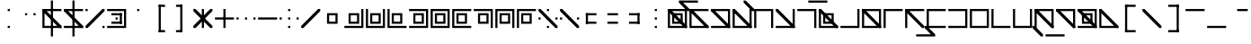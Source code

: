 SplineFontDB: 3.2
FontName: Lekuta
FullName: Lekuta
FamilyName: Lekuta
Weight: Regular
Copyright: Copyright (c) 2025, W.F.Turnip
UComments: "2025-3-31: Created with FontForge (http://fontforge.org)"
Version: 001.000
ItalicAngle: 0
UnderlinePosition: -85
UnderlineWidth: 42
Ascent: 625
Descent: 225
InvalidEm: 0
LayerCount: 2
Layer: 0 1 "+gMyXYgAA" 1
Layer: 1 1 "+Uk2XYgAA" 0
XUID: [1021 352 -730677569 13396578]
StyleMap: 0x0000
FSType: 0
OS2Version: 0
OS2_WeightWidthSlopeOnly: 0
OS2_UseTypoMetrics: 1
CreationTime: 1743419430
ModificationTime: 1761104187
OS2TypoAscent: 0
OS2TypoAOffset: 1
OS2TypoDescent: 0
OS2TypoDOffset: 1
OS2TypoLinegap: 76
OS2WinAscent: 0
OS2WinAOffset: 1
OS2WinDescent: 0
OS2WinDOffset: 1
HheadAscent: 0
HheadAOffset: 1
HheadDescent: 0
HheadDOffset: 1
OS2Vendor: 'PfEd'
MarkAttachClasses: 1
DEI: 91125
Encoding: UnicodeBmp
UnicodeInterp: none
NameList: AGL For New Fonts
DisplaySize: -48
AntiAlias: 0
FitToEm: 0
WinInfo: 14 14 10
BeginPrivate: 0
EndPrivate
BeginChars: 65536 95

StartChar: space
Encoding: 32 32 0
Width: 500
Flags: W
LayerCount: 2
EndChar

StartChar: exclam
Encoding: 33 33 1
Width: 500
Flags: W
LayerCount: 2
Fore
SplineSet
225 375 m 1,0,-1
 225 425 l 1,1,-1
 275 425 l 1,2,-1
 275 375 l 1,3,-1
 225 375 l 1,0,-1
225 -25 m 1,4,-1
 225 25 l 1,5,-1
 275 25 l 1,6,-1
 275 -25 l 1,7,-1
 225 -25 l 1,4,-1
EndSplineSet
EndChar

StartChar: quotedbl
Encoding: 34 34 2
Width: 500
Flags: W
LayerCount: 2
Fore
SplineSet
125 275 m 1,0,-1
 125 325 l 1,1,-1
 175 325 l 1,2,-1
 175 275 l 1,3,-1
 125 275 l 1,0,-1
325 275 m 1,4,-1
 325 325 l 1,5,-1
 375 325 l 1,6,-1
 375 275 l 1,7,-1
 325 275 l 1,4,-1
EndSplineSet
EndChar

StartChar: numbersign
Encoding: 35 35 3
Width: 500
Flags: W
LayerCount: 2
Fore
SplineSet
225 625 m 1,0,-1
 275 625 l 1,1,-1
 275 -225 l 1,2,-1
 225 -225 l 1,3,-1
 225 625 l 1,0,-1
25 425 m 1,4,-1
 75 425 l 1,5,-1
 475 425 l 1,6,-1
 475 375 l 1,7,-1
 75 375 l 1,8,-1
 75 25 l 1,9,-1
 475 25 l 1,10,-1
 475 -25 l 1,11,-1
 75 -25 l 1,12,-1
 25 -25 l 1,13,-1
 25 25 l 1,14,-1
 25 375 l 1,15,-1
 25 425 l 1,4,-1
25 425 m 1,16,-1
 75 425 l 1,17,-1
 475 25 l 1,18,-1
 475 -25 l 1,19,-1
 425 -25 l 1,20,-1
 25 375 l 1,21,-1
 25 425 l 1,16,-1
EndSplineSet
EndChar

StartChar: dollar
Encoding: 36 36 4
Width: 500
Flags: W
LayerCount: 2
Fore
SplineSet
225 625 m 1,0,-1
 275 625 l 1,1,-1
 275 -225 l 1,2,-1
 225 -225 l 1,3,-1
 225 625 l 1,0,-1
25 425 m 1,4,-1
 75 425 l 1,5,-1
 475 25 l 1,6,-1
 475 -25 l 1,7,-1
 425 -25 l 1,8,-1
 25 375 l 1,9,-1
 25 425 l 1,4,-1
25 425 m 1,10,-1
 75 425 l 1,11,-1
 425 425 l 1,12,-1
 475 425 l 1,13,-1
 475 375 l 1,14,-1
 425 375 l 1,15,-1
 75 375 l 1,16,-1
 25 375 l 1,17,-1
 25 425 l 1,10,-1
25 25 m 1,18,-1
 75 25 l 1,19,-1
 425 25 l 1,20,-1
 475 25 l 1,21,-1
 475 -25 l 1,22,-1
 425 -25 l 1,23,-1
 75 -25 l 1,24,-1
 25 -25 l 1,25,-1
 25 25 l 1,18,-1
EndSplineSet
EndChar

StartChar: percent
Encoding: 37 37 5
Width: 500
Flags: W
LayerCount: 2
Fore
SplineSet
25 375 m 1,0,-1
 25 425 l 1,1,-1
 75 425 l 1,2,-1
 75 375 l 1,3,-1
 25 375 l 1,0,-1
425 -25 m 1,4,-1
 425 25 l 1,5,-1
 475 25 l 1,6,-1
 475 -25 l 1,7,-1
 425 -25 l 1,4,-1
425 425 m 1,8,-1
 475 425 l 1,9,-1
 475 375 l 1,10,-1
 75 -25 l 1,11,-1
 25 -25 l 1,12,-1
 25 25 l 1,13,-1
 425 425 l 1,8,-1
EndSplineSet
EndChar

StartChar: ampersand
Encoding: 38 38 6
Width: 500
Flags: W
LayerCount: 2
Fore
SplineSet
25 425 m 1,0,-1
 425 425 l 1,1,-1
 475 425 l 1,2,-1
 475 375 l 1,3,-1
 475 25 l 1,4,-1
 475 -25 l 1,5,-1
 425 -25 l 1,6,-1
 25 -25 l 1,7,-1
 25 25 l 1,8,-1
 425 25 l 1,9,-1
 425 375 l 1,10,-1
 25 375 l 1,11,-1
 25 425 l 1,0,-1
125 275 m 1,12,-1
 125 325 l 1,13,-1
 375 325 l 1,14,-1
 375 275 l 1,15,-1
 125 275 l 1,12,-1
125 75 m 1,16,-1
 125 125 l 1,17,-1
 375 125 l 1,18,-1
 375 75 l 1,19,-1
 125 75 l 1,16,-1
325 75 m 1,20,-1
 325 325 l 1,21,-1
 375 325 l 1,22,-1
 375 75 l 1,23,-1
 325 75 l 1,20,-1
225 175 m 1,24,-1
 225 225 l 1,25,-1
 275 225 l 1,26,-1
 275 175 l 1,27,-1
 225 175 l 1,24,-1
EndSplineSet
EndChar

StartChar: quotesingle
Encoding: 39 39 7
Width: 500
Flags: W
LayerCount: 2
Fore
SplineSet
225 375 m 1,0,-1
 225 425 l 1,1,-1
 275 425 l 1,2,-1
 275 375 l 1,3,-1
 225 375 l 1,0,-1
EndSplineSet
EndChar

StartChar: parenleft
Encoding: 40 40 8
Width: 500
Flags: W
LayerCount: 2
Fore
SplineSet
225 525 m 1,0,-1
 275 525 l 1,1,-1
 275 -125 l 1,2,-1
 225 -125 l 1,3,-1
 225 525 l 1,0,-1
225 525 m 1,4,-1
 375 525 l 1,5,-1
 375 475 l 1,6,-1
 225 475 l 1,7,-1
 225 525 l 1,4,-1
225 -75 m 1,8,-1
 375 -75 l 1,9,-1
 375 -125 l 1,10,-1
 225 -125 l 1,11,-1
 225 -75 l 1,8,-1
EndSplineSet
EndChar

StartChar: parenright
Encoding: 41 41 9
Width: 500
Flags: W
LayerCount: 2
Fore
SplineSet
225 525 m 1,0,-1
 275 525 l 1,1,-1
 275 -125 l 1,2,-1
 225 -125 l 1,3,-1
 225 525 l 1,0,-1
125 525 m 1,4,-1
 275 525 l 1,5,-1
 275 475 l 1,6,-1
 125 475 l 1,7,-1
 125 525 l 1,4,-1
125 -75 m 1,8,-1
 275 -75 l 1,9,-1
 275 -125 l 1,10,-1
 125 -125 l 1,11,-1
 125 -75 l 1,8,-1
EndSplineSet
EndChar

StartChar: asterisk
Encoding: 42 42 10
Width: 500
Flags: W
LayerCount: 2
Fore
SplineSet
225 -25 m 1,0,-1
 225 425 l 1,1,-1
 275 425 l 1,2,-1
 275 -25 l 1,3,-1
 225 -25 l 1,0,-1
425 425 m 1,4,-1
 475 425 l 1,5,-1
 475 375 l 1,6,-1
 75 -25 l 1,7,-1
 25 -25 l 1,8,-1
 25 25 l 1,9,-1
 425 425 l 1,4,-1
25 425 m 1,10,-1
 75 425 l 1,11,-1
 475 25 l 1,12,-1
 475 -25 l 1,13,-1
 425 -25 l 1,14,-1
 25 375 l 1,15,-1
 25 425 l 1,10,-1
EndSplineSet
EndChar

StartChar: plus
Encoding: 43 43 11
Width: 500
Flags: W
LayerCount: 2
Fore
SplineSet
25 175 m 1,0,-1
 25 225 l 1,1,-1
 475 225 l 1,2,-1
 475 175 l 1,3,-1
 25 175 l 1,0,-1
225 -25 m 1,4,-1
 225 425 l 1,5,-1
 275 425 l 1,6,-1
 275 -25 l 1,7,-1
 225 -25 l 1,4,-1
EndSplineSet
EndChar

StartChar: comma
Encoding: 44 44 12
Width: 500
Flags: W
LayerCount: 2
Fore
SplineSet
425 175 m 1,0,-1
 425 225 l 1,1,-1
 475 225 l 1,2,-1
 475 175 l 1,3,-1
 425 175 l 1,0,-1
25 175 m 1,4,-1
 25 225 l 1,5,-1
 75 225 l 1,6,-1
 75 175 l 1,7,-1
 25 175 l 1,4,-1
225 175 m 1,8,-1
 225 225 l 1,9,-1
 275 225 l 1,10,-1
 275 175 l 1,11,-1
 225 175 l 1,8,-1
EndSplineSet
EndChar

StartChar: hyphen
Encoding: 45 45 13
Width: 500
Flags: W
LayerCount: 2
Fore
SplineSet
25 175 m 1,0,-1
 25 225 l 1,1,-1
 475 225 l 1,2,-1
 475 175 l 1,3,-1
 25 175 l 1,0,-1
EndSplineSet
EndChar

StartChar: period
Encoding: 46 46 14
Width: 500
Flags: W
LayerCount: 2
Fore
SplineSet
225 375 m 1,0,-1
 225 425 l 1,1,-1
 275 425 l 1,2,-1
 275 375 l 1,3,-1
 225 375 l 1,0,-1
225 -25 m 1,4,-1
 225 25 l 1,5,-1
 275 25 l 1,6,-1
 275 -25 l 1,7,-1
 225 -25 l 1,4,-1
425 175 m 1,8,-1
 425 225 l 1,9,-1
 475 225 l 1,10,-1
 475 175 l 1,11,-1
 425 175 l 1,8,-1
25 175 m 1,12,-1
 25 225 l 1,13,-1
 75 225 l 1,14,-1
 75 175 l 1,15,-1
 25 175 l 1,12,-1
225 175 m 1,16,-1
 225 225 l 1,17,-1
 275 225 l 1,18,-1
 275 175 l 1,19,-1
 225 175 l 1,16,-1
EndSplineSet
EndChar

StartChar: slash
Encoding: 47 47 15
Width: 500
Flags: W
LayerCount: 2
Fore
SplineSet
425 425 m 1,0,-1
 475 425 l 1,1,-1
 475 375 l 1,2,-1
 75 -25 l 1,3,-1
 25 -25 l 1,4,-1
 25 25 l 1,5,-1
 425 425 l 1,0,-1
EndSplineSet
EndChar

StartChar: zero
Encoding: 48 48 16
Width: 500
Flags: W
LayerCount: 2
Fore
SplineSet
125 325 m 1,0,-1
 175 325 l 1,1,-1
 325 325 l 1,2,-1
 375 325 l 1,3,-1
 375 275 l 1,4,-1
 375 125 l 1,5,-1
 375 75 l 1,6,-1
 175 75 l 1,7,-1
 125 75 l 1,8,-1
 125 275 l 1,9,-1
 125 325 l 1,0,-1
175 275 m 1,10,-1
 175 125 l 1,11,-1
 325 125 l 1,12,-1
 325 275 l 1,13,-1
 175 275 l 1,10,-1
EndSplineSet
EndChar

StartChar: one
Encoding: 49 49 17
Width: 500
Flags: W
LayerCount: 2
Fore
SplineSet
425 425 m 1,0,-1
 475 425 l 1,1,-1
 475 25 l 1,2,-1
 475 -25 l 1,3,-1
 425 -25 l 1,4,-1
 25 -25 l 1,5,-1
 25 25 l 1,6,-1
 425 25 l 1,7,-1
 425 425 l 1,0,-1
125 325 m 1,8,-1
 175 325 l 1,9,-1
 325 325 l 1,10,-1
 375 325 l 1,11,-1
 375 275 l 1,12,-1
 375 125 l 1,13,-1
 375 75 l 1,14,-1
 175 75 l 1,15,-1
 125 75 l 1,16,-1
 125 275 l 1,17,-1
 125 325 l 1,8,-1
175 275 m 1,18,-1
 175 125 l 1,19,-1
 325 125 l 1,20,-1
 325 275 l 1,21,-1
 175 275 l 1,18,-1
EndSplineSet
EndChar

StartChar: two
Encoding: 50 50 18
Width: 500
Flags: W
LayerCount: 2
Fore
SplineSet
25 425 m 1,0,-1
 75 425 l 1,1,-1
 75 25 l 1,2,-1
 425 25 l 1,3,-1
 425 425 l 1,4,-1
 475 425 l 1,5,-1
 475 25 l 1,6,-1
 475 -25 l 1,7,-1
 425 -25 l 1,8,-1
 25 -25 l 1,9,-1
 25 25 l 1,10,-1
 25 425 l 1,0,-1
125 325 m 1,11,-1
 175 325 l 1,12,-1
 325 325 l 1,13,-1
 375 325 l 1,14,-1
 375 275 l 1,15,-1
 375 125 l 1,16,-1
 375 75 l 1,17,-1
 175 75 l 1,18,-1
 125 75 l 1,19,-1
 125 275 l 1,20,-1
 125 325 l 1,11,-1
175 275 m 1,21,-1
 175 125 l 1,22,-1
 325 125 l 1,23,-1
 325 275 l 1,24,-1
 175 275 l 1,21,-1
EndSplineSet
EndChar

StartChar: three
Encoding: 51 51 19
Width: 500
Flags: W
LayerCount: 2
Fore
SplineSet
25 425 m 1,0,-1
 75 425 l 1,1,-1
 75 25 l 1,2,-1
 475 25 l 1,3,-1
 475 -25 l 1,4,-1
 75 -25 l 1,5,-1
 25 -25 l 1,6,-1
 25 25 l 1,7,-1
 25 425 l 1,0,-1
125 325 m 1,8,-1
 175 325 l 1,9,-1
 325 325 l 1,10,-1
 375 325 l 1,11,-1
 375 275 l 1,12,-1
 375 125 l 1,13,-1
 375 75 l 1,14,-1
 175 75 l 1,15,-1
 125 75 l 1,16,-1
 125 275 l 1,17,-1
 125 325 l 1,8,-1
175 275 m 1,18,-1
 175 125 l 1,19,-1
 325 125 l 1,20,-1
 325 275 l 1,21,-1
 175 275 l 1,18,-1
EndSplineSet
EndChar

StartChar: four
Encoding: 52 52 20
Width: 500
Flags: W
LayerCount: 2
Fore
SplineSet
25 425 m 1,0,-1
 425 425 l 1,1,-1
 475 425 l 1,2,-1
 475 375 l 1,3,-1
 475 25 l 1,4,-1
 475 -25 l 1,5,-1
 425 -25 l 1,6,-1
 25 -25 l 1,7,-1
 25 25 l 1,8,-1
 425 25 l 1,9,-1
 425 375 l 1,10,-1
 25 375 l 1,11,-1
 25 425 l 1,0,-1
125 325 m 1,12,-1
 175 325 l 1,13,-1
 325 325 l 1,14,-1
 375 325 l 1,15,-1
 375 275 l 1,16,-1
 375 125 l 1,17,-1
 375 75 l 1,18,-1
 175 75 l 1,19,-1
 125 75 l 1,20,-1
 125 275 l 1,21,-1
 125 325 l 1,12,-1
175 275 m 1,22,-1
 175 125 l 1,23,-1
 325 125 l 1,24,-1
 325 275 l 1,25,-1
 175 275 l 1,22,-1
EndSplineSet
EndChar

StartChar: five
Encoding: 53 53 21
Width: 500
Flags: W
LayerCount: 2
Fore
SplineSet
25 425 m 1,0,-1
 425 425 l 1,1,-1
 475 425 l 1,2,-1
 475 375 l 1,3,-1
 475 25 l 1,4,-1
 475 -25 l 1,5,-1
 425 -25 l 1,6,-1
 25 -25 l 1,7,-1
 25 25 l 1,8,-1
 25 375 l 1,9,-1
 25 425 l 1,0,-1
75 375 m 1,10,-1
 75 25 l 1,11,-1
 425 25 l 1,12,-1
 425 375 l 1,13,-1
 75 375 l 1,10,-1
125 325 m 1,14,-1
 175 325 l 1,15,-1
 325 325 l 1,16,-1
 375 325 l 1,17,-1
 375 275 l 1,18,-1
 375 125 l 1,19,-1
 375 75 l 1,20,-1
 175 75 l 1,21,-1
 125 75 l 1,22,-1
 125 275 l 1,23,-1
 125 325 l 1,14,-1
175 275 m 1,24,-1
 175 125 l 1,25,-1
 325 125 l 1,26,-1
 325 275 l 1,27,-1
 175 275 l 1,24,-1
EndSplineSet
EndChar

StartChar: six
Encoding: 54 54 22
Width: 500
Flags: W
LayerCount: 2
Fore
SplineSet
25 425 m 1,0,-1
 75 425 l 1,1,-1
 475 425 l 1,2,-1
 475 375 l 1,3,-1
 75 375 l 1,4,-1
 75 25 l 1,5,-1
 475 25 l 1,6,-1
 475 -25 l 1,7,-1
 75 -25 l 1,8,-1
 25 -25 l 1,9,-1
 25 25 l 1,10,-1
 25 375 l 1,11,-1
 25 425 l 1,0,-1
125 325 m 1,12,-1
 175 325 l 1,13,-1
 325 325 l 1,14,-1
 375 325 l 1,15,-1
 375 275 l 1,16,-1
 375 125 l 1,17,-1
 375 75 l 1,18,-1
 175 75 l 1,19,-1
 125 75 l 1,20,-1
 125 275 l 1,21,-1
 125 325 l 1,12,-1
175 275 m 1,22,-1
 175 125 l 1,23,-1
 325 125 l 1,24,-1
 325 275 l 1,25,-1
 175 275 l 1,22,-1
EndSplineSet
EndChar

StartChar: seven
Encoding: 55 55 23
Width: 500
Flags: W
LayerCount: 2
Fore
SplineSet
25 425 m 1,0,-1
 425 425 l 1,1,-1
 475 425 l 1,2,-1
 475 375 l 1,3,-1
 475 -25 l 1,4,-1
 425 -25 l 1,5,-1
 425 375 l 1,6,-1
 25 375 l 1,7,-1
 25 425 l 1,0,-1
125 325 m 1,8,-1
 175 325 l 1,9,-1
 325 325 l 1,10,-1
 375 325 l 1,11,-1
 375 275 l 1,12,-1
 375 125 l 1,13,-1
 375 75 l 1,14,-1
 175 75 l 1,15,-1
 125 75 l 1,16,-1
 125 275 l 1,17,-1
 125 325 l 1,8,-1
175 275 m 1,18,-1
 175 125 l 1,19,-1
 325 125 l 1,20,-1
 325 275 l 1,21,-1
 175 275 l 1,18,-1
EndSplineSet
EndChar

StartChar: eight
Encoding: 56 56 24
Width: 500
Flags: W
LayerCount: 2
Fore
SplineSet
25 425 m 1,0,-1
 425 425 l 1,1,-1
 475 425 l 1,2,-1
 475 375 l 1,3,-1
 475 -25 l 1,4,-1
 425 -25 l 1,5,-1
 425 375 l 1,6,-1
 75 375 l 1,7,-1
 75 -25 l 1,8,-1
 25 -25 l 1,9,-1
 25 375 l 1,10,-1
 25 425 l 1,0,-1
125 325 m 1,11,-1
 175 325 l 1,12,-1
 325 325 l 1,13,-1
 375 325 l 1,14,-1
 375 275 l 1,15,-1
 375 125 l 1,16,-1
 375 75 l 1,17,-1
 175 75 l 1,18,-1
 125 75 l 1,19,-1
 125 275 l 1,20,-1
 125 325 l 1,11,-1
175 275 m 1,21,-1
 175 125 l 1,22,-1
 325 125 l 1,23,-1
 325 275 l 1,24,-1
 175 275 l 1,21,-1
EndSplineSet
EndChar

StartChar: nine
Encoding: 57 57 25
Width: 500
Flags: W
LayerCount: 2
Fore
SplineSet
25 425 m 1,0,-1
 75 425 l 1,1,-1
 475 425 l 1,2,-1
 475 375 l 1,3,-1
 75 375 l 1,4,-1
 75 -25 l 1,5,-1
 25 -25 l 1,6,-1
 25 375 l 1,7,-1
 25 425 l 1,0,-1
125 325 m 1,8,-1
 175 325 l 1,9,-1
 325 325 l 1,10,-1
 375 325 l 1,11,-1
 375 275 l 1,12,-1
 375 125 l 1,13,-1
 375 75 l 1,14,-1
 175 75 l 1,15,-1
 125 75 l 1,16,-1
 125 275 l 1,17,-1
 125 325 l 1,8,-1
175 275 m 1,18,-1
 175 125 l 1,19,-1
 325 125 l 1,20,-1
 325 275 l 1,21,-1
 175 275 l 1,18,-1
EndSplineSet
EndChar

StartChar: colon
Encoding: 58 58 26
Width: 500
Flags: W
LayerCount: 2
Fore
SplineSet
25 425 m 1,0,-1
 75 425 l 1,1,-1
 475 25 l 1,2,-1
 475 -25 l 1,3,-1
 425 -25 l 1,4,-1
 25 375 l 1,5,-1
 25 425 l 1,0,-1
225 375 m 1,6,-1
 225 425 l 1,7,-1
 275 425 l 1,8,-1
 275 375 l 1,9,-1
 225 375 l 1,6,-1
225 -25 m 1,10,-1
 225 25 l 1,11,-1
 275 25 l 1,12,-1
 275 -25 l 1,13,-1
 225 -25 l 1,10,-1
425 175 m 1,14,-1
 425 225 l 1,15,-1
 475 225 l 1,16,-1
 475 175 l 1,17,-1
 425 175 l 1,14,-1
25 175 m 1,18,-1
 25 225 l 1,19,-1
 75 225 l 1,20,-1
 75 175 l 1,21,-1
 25 175 l 1,18,-1
225 175 m 1,22,-1
 225 225 l 1,23,-1
 275 225 l 1,24,-1
 275 175 l 1,25,-1
 225 175 l 1,22,-1
EndSplineSet
EndChar

StartChar: semicolon
Encoding: 59 59 27
Width: 500
Flags: W
LayerCount: 2
Fore
SplineSet
25 425 m 1,0,-1
 75 425 l 1,1,-1
 475 25 l 1,2,-1
 475 -25 l 1,3,-1
 425 -25 l 1,4,-1
 25 375 l 1,5,-1
 25 425 l 1,0,-1
425 175 m 1,6,-1
 425 225 l 1,7,-1
 475 225 l 1,8,-1
 475 175 l 1,9,-1
 425 175 l 1,6,-1
25 175 m 1,10,-1
 25 225 l 1,11,-1
 75 225 l 1,12,-1
 75 175 l 1,13,-1
 25 175 l 1,10,-1
225 175 m 1,14,-1
 225 225 l 1,15,-1
 275 225 l 1,16,-1
 275 175 l 1,17,-1
 225 175 l 1,14,-1
EndSplineSet
EndChar

StartChar: less
Encoding: 60 60 28
Width: 500
Flags: W
LayerCount: 2
Fore
SplineSet
125 275 m 1,0,-1
 125 325 l 1,1,-1
 375 325 l 1,2,-1
 375 275 l 1,3,-1
 125 275 l 1,0,-1
125 75 m 1,4,-1
 125 125 l 1,5,-1
 375 125 l 1,6,-1
 375 75 l 1,7,-1
 125 75 l 1,4,-1
125 75 m 1,8,-1
 125 325 l 1,9,-1
 175 325 l 1,10,-1
 175 75 l 1,11,-1
 125 75 l 1,8,-1
EndSplineSet
EndChar

StartChar: equal
Encoding: 61 61 29
Width: 500
Flags: W
LayerCount: 2
Fore
SplineSet
125 275 m 1,0,-1
 125 325 l 1,1,-1
 375 325 l 1,2,-1
 375 275 l 1,3,-1
 125 275 l 1,0,-1
125 75 m 1,4,-1
 125 125 l 1,5,-1
 375 125 l 1,6,-1
 375 75 l 1,7,-1
 125 75 l 1,4,-1
EndSplineSet
EndChar

StartChar: greater
Encoding: 62 62 30
Width: 500
Flags: W
LayerCount: 2
Fore
SplineSet
125 275 m 1,0,-1
 125 325 l 1,1,-1
 375 325 l 1,2,-1
 375 275 l 1,3,-1
 125 275 l 1,0,-1
125 75 m 1,4,-1
 125 125 l 1,5,-1
 375 125 l 1,6,-1
 375 75 l 1,7,-1
 125 75 l 1,4,-1
325 75 m 1,8,-1
 325 325 l 1,9,-1
 375 325 l 1,10,-1
 375 75 l 1,11,-1
 325 75 l 1,8,-1
EndSplineSet
EndChar

StartChar: question
Encoding: 63 63 31
Width: 500
Flags: W
LayerCount: 2
Fore
SplineSet
225 375 m 1,0,-1
 225 425 l 1,1,-1
 275 425 l 1,2,-1
 275 375 l 1,3,-1
 225 375 l 1,0,-1
225 -25 m 1,4,-1
 225 25 l 1,5,-1
 275 25 l 1,6,-1
 275 -25 l 1,7,-1
 225 -25 l 1,4,-1
225 175 m 1,8,-1
 225 225 l 1,9,-1
 275 225 l 1,10,-1
 275 175 l 1,11,-1
 225 175 l 1,8,-1
EndSplineSet
EndChar

StartChar: at
Encoding: 64 64 32
Width: 500
Flags: W
LayerCount: 2
Fore
SplineSet
25 425 m 1,0,-1
 425 425 l 1,1,-1
 475 425 l 1,2,-1
 475 375 l 1,3,-1
 475 25 l 1,4,-1
 475 -25 l 1,5,-1
 425 -25 l 1,6,-1
 25 -25 l 1,7,-1
 25 25 l 1,8,-1
 25 375 l 1,9,-1
 25 425 l 1,0,-1
75 375 m 1,10,-1
 75 25 l 1,11,-1
 425 25 l 1,12,-1
 425 375 l 1,13,-1
 75 375 l 1,10,-1
125 325 m 1,14,-1
 175 325 l 1,15,-1
 325 325 l 1,16,-1
 375 325 l 1,17,-1
 375 275 l 1,18,-1
 375 125 l 1,19,-1
 375 75 l 1,20,-1
 175 75 l 1,21,-1
 125 75 l 1,22,-1
 125 275 l 1,23,-1
 125 325 l 1,14,-1
175 275 m 1,24,-1
 175 125 l 1,25,-1
 325 125 l 1,26,-1
 325 275 l 1,27,-1
 175 275 l 1,24,-1
25 425 m 1,28,-1
 75 425 l 1,29,-1
 475 25 l 1,30,-1
 475 -25 l 1,31,-1
 425 -25 l 1,32,-1
 25 375 l 1,33,-1
 25 425 l 1,28,-1
EndSplineSet
EndChar

StartChar: A
Encoding: 65 65 33
Width: 0
GlyphClass: 4
Flags: W
LayerCount: 2
Fore
SplineSet
-225 625 m 1,0,-1
 -175 625 l 1,1,-1
 225 625 l 1,2,-1
 225 575 l 1,3,-1
 -125 575 l 1,4,-1
 25 425 l 1,5,-1
 25 375 l 1,6,-1
 -25 375 l 1,7,-1
 -225 575 l 1,8,-1
 -225 625 l 1,0,-1
EndSplineSet
EndChar

StartChar: B
Encoding: 66 66 34
Width: 500
Flags: W
LayerCount: 2
Fore
SplineSet
25 425 m 1,0,-1
 75 425 l 1,1,-1
 475 425 l 1,2,-1
 475 375 l 1,3,-1
 75 375 l 1,4,-1
 75 25 l 1,5,-1
 475 25 l 1,6,-1
 475 -25 l 1,7,-1
 75 -25 l 1,8,-1
 25 -25 l 1,9,-1
 25 25 l 1,10,-1
 25 375 l 1,11,-1
 25 425 l 1,0,-1
25 425 m 1,12,-1
 75 425 l 1,13,-1
 475 25 l 1,14,-1
 475 -25 l 1,15,-1
 425 -25 l 1,16,-1
 25 375 l 1,17,-1
 25 425 l 1,12,-1
EndSplineSet
EndChar

StartChar: C
Encoding: 67 67 35
Width: 500
Flags: W
LayerCount: 2
Fore
SplineSet
25 425 m 1,0,-1
 425 425 l 1,1,-1
 475 425 l 1,2,-1
 475 375 l 1,3,-1
 475 25 l 1,4,-1
 475 -25 l 1,5,-1
 425 -25 l 1,6,-1
 25 -25 l 1,7,-1
 25 25 l 1,8,-1
 425 25 l 1,9,-1
 425 375 l 1,10,-1
 25 375 l 1,11,-1
 25 425 l 1,0,-1
25 425 m 1,12,-1
 75 425 l 1,13,-1
 475 25 l 1,14,-1
 475 -25 l 1,15,-1
 425 -25 l 1,16,-1
 25 375 l 1,17,-1
 25 425 l 1,12,-1
EndSplineSet
EndChar

StartChar: D
Encoding: 68 68 36
Width: 500
Flags: W
LayerCount: 2
Fore
SplineSet
25 425 m 1,0,-1
 75 425 l 1,1,-1
 75 25 l 1,2,-1
 425 25 l 1,3,-1
 425 425 l 1,4,-1
 475 425 l 1,5,-1
 475 25 l 1,6,-1
 475 -25 l 1,7,-1
 425 -25 l 1,8,-1
 25 -25 l 1,9,-1
 25 25 l 1,10,-1
 25 425 l 1,0,-1
25 425 m 1,11,-1
 75 425 l 1,12,-1
 475 25 l 1,13,-1
 475 -25 l 1,14,-1
 425 -25 l 1,15,-1
 25 375 l 1,16,-1
 25 425 l 1,11,-1
EndSplineSet
EndChar

StartChar: E
Encoding: 69 69 37
Width: 0
GlyphClass: 4
Flags: W
LayerCount: 2
Fore
SplineSet
-225 575 m 1,0,-1
 -225 625 l 1,1,-1
 -175 625 l 1,2,-1
 25 425 l 1,3,-1
 25 375 l 1,4,-1
 -25 375 l 1,5,-1
 -225 575 l 1,0,-1
EndSplineSet
EndChar

StartChar: F
Encoding: 70 70 38
Width: 500
Flags: W
LayerCount: 2
Fore
SplineSet
25 425 m 1,0,-1
 425 425 l 1,1,-1
 475 425 l 1,2,-1
 475 375 l 1,3,-1
 475 -25 l 1,4,-1
 425 -25 l 1,5,-1
 425 375 l 1,6,-1
 75 375 l 1,7,-1
 75 -25 l 1,8,-1
 25 -25 l 1,9,-1
 25 375 l 1,10,-1
 25 425 l 1,0,-1
EndSplineSet
EndChar

StartChar: G
Encoding: 71 71 39
Width: 500
Flags: W
LayerCount: 2
Fore
SplineSet
425 425 m 1,0,-1
 475 425 l 1,1,-1
 475 25 l 1,2,-1
 475 -25 l 1,3,-1
 425 -25 l 1,4,-1
 25 -25 l 1,5,-1
 25 25 l 1,6,-1
 425 25 l 1,7,-1
 425 425 l 1,0,-1
25 425 m 1,8,-1
 75 425 l 1,9,-1
 475 25 l 1,10,-1
 475 -25 l 1,11,-1
 425 -25 l 1,12,-1
 25 375 l 1,13,-1
 25 425 l 1,8,-1
EndSplineSet
EndChar

StartChar: H
Encoding: 72 72 40
Width: 500
Flags: W
LayerCount: 2
Fore
SplineSet
25 425 m 1,0,-1
 425 425 l 1,1,-1
 475 425 l 1,2,-1
 475 375 l 1,3,-1
 475 -25 l 1,4,-1
 425 -25 l 1,5,-1
 425 375 l 1,6,-1
 25 375 l 1,7,-1
 25 425 l 1,0,-1
EndSplineSet
EndChar

StartChar: I
Encoding: 73 73 41
Width: 0
GlyphClass: 4
Flags: W
LayerCount: 2
Fore
SplineSet
-225 625 m 1,0,-1
 225 625 l 1,1,-1
 225 575 l 1,2,-1
 -225 575 l 1,3,-1
 -225 625 l 1,0,-1
EndSplineSet
EndChar

StartChar: J
Encoding: 74 74 42
Width: 500
Flags: W
LayerCount: 2
Fore
SplineSet
25 425 m 1,0,-1
 75 425 l 1,1,-1
 75 25 l 1,2,-1
 475 25 l 1,3,-1
 475 -25 l 1,4,-1
 75 -25 l 1,5,-1
 25 -25 l 1,6,-1
 25 25 l 1,7,-1
 25 425 l 1,0,-1
25 425 m 1,8,-1
 75 425 l 1,9,-1
 475 25 l 1,10,-1
 475 -25 l 1,11,-1
 425 -25 l 1,12,-1
 25 375 l 1,13,-1
 25 425 l 1,8,-1
125 325 m 1,14,-1
 175 325 l 1,15,-1
 325 325 l 1,16,-1
 375 325 l 1,17,-1
 375 275 l 1,18,-1
 375 125 l 1,19,-1
 375 75 l 1,20,-1
 175 75 l 1,21,-1
 125 75 l 1,22,-1
 125 275 l 1,23,-1
 125 325 l 1,14,-1
175 275 m 1,24,-1
 175 125 l 1,25,-1
 325 125 l 1,26,-1
 325 275 l 1,27,-1
 175 275 l 1,24,-1
EndSplineSet
EndChar

StartChar: K
Encoding: 75 75 43
Width: 500
Flags: W
LayerCount: 2
Fore
SplineSet
425 425 m 1,0,-1
 475 425 l 1,1,-1
 475 25 l 1,2,-1
 475 -25 l 1,3,-1
 425 -25 l 1,4,-1
 25 -25 l 1,5,-1
 25 25 l 1,6,-1
 425 25 l 1,7,-1
 425 425 l 1,0,-1
EndSplineSet
EndChar

StartChar: L
Encoding: 76 76 44
Width: 500
Flags: W
LayerCount: 2
Fore
SplineSet
25 425 m 1,0,-1
 425 425 l 1,1,-1
 475 425 l 1,2,-1
 475 375 l 1,3,-1
 475 25 l 1,4,-1
 475 -25 l 1,5,-1
 425 -25 l 1,6,-1
 25 -25 l 1,7,-1
 25 25 l 1,8,-1
 25 375 l 1,9,-1
 25 425 l 1,0,-1
75 375 m 1,10,-1
 75 25 l 1,11,-1
 425 25 l 1,12,-1
 425 375 l 1,13,-1
 75 375 l 1,10,-1
25 425 m 1,14,-1
 75 425 l 1,15,-1
 475 25 l 1,16,-1
 475 -25 l 1,17,-1
 425 -25 l 1,18,-1
 25 375 l 1,19,-1
 25 425 l 1,14,-1
EndSplineSet
EndChar

StartChar: M
Encoding: 77 77 45
Width: 500
Flags: W
LayerCount: 2
Fore
SplineSet
25 425 m 1,0,-1
 75 425 l 1,1,-1
 475 425 l 1,2,-1
 475 375 l 1,3,-1
 75 375 l 1,4,-1
 75 -25 l 1,5,-1
 25 -25 l 1,6,-1
 25 375 l 1,7,-1
 25 425 l 1,0,-1
EndSplineSet
EndChar

StartChar: N
Encoding: 78 78 46
Width: 500
Flags: W
LayerCount: 2
Fore
SplineSet
25 425 m 1,0,-1
 75 425 l 1,1,-1
 475 425 l 1,2,-1
 475 375 l 1,3,-1
 75 375 l 1,4,-1
 75 -25 l 1,5,-1
 25 -25 l 1,6,-1
 25 375 l 1,7,-1
 25 425 l 1,0,-1
25 425 m 1,8,-1
 75 425 l 1,9,-1
 475 25 l 1,10,-1
 475 -25 l 1,11,-1
 425 -25 l 1,12,-1
 25 375 l 1,13,-1
 25 425 l 1,8,-1
EndSplineSet
EndChar

StartChar: O
Encoding: 79 79 47
Width: 0
GlyphClass: 4
Flags: W
LayerCount: 2
Fore
SplineSet
-25 25 m 1,0,-1
 25 25 l 1,1,-1
 225 -175 l 1,2,-1
 225 -225 l 1,3,-1
 175 -225 l 1,4,-1
 -225 -225 l 1,5,-1
 -225 -175 l 1,6,-1
 125 -175 l 1,7,-1
 -25 -25 l 1,8,-1
 -25 25 l 1,0,-1
EndSplineSet
EndChar

StartChar: P
Encoding: 80 80 48
Width: 500
Flags: W
LayerCount: 2
Fore
SplineSet
25 425 m 1,0,-1
 75 425 l 1,1,-1
 475 425 l 1,2,-1
 475 375 l 1,3,-1
 75 375 l 1,4,-1
 75 25 l 1,5,-1
 475 25 l 1,6,-1
 475 -25 l 1,7,-1
 75 -25 l 1,8,-1
 25 -25 l 1,9,-1
 25 25 l 1,10,-1
 25 375 l 1,11,-1
 25 425 l 1,0,-1
EndSplineSet
EndChar

StartChar: Q
Encoding: 81 81 49
Width: 500
Flags: W
LayerCount: 2
Fore
SplineSet
25 425 m 1,0,-1
 425 425 l 1,1,-1
 475 425 l 1,2,-1
 475 375 l 1,3,-1
 475 25 l 1,4,-1
 475 -25 l 1,5,-1
 425 -25 l 1,6,-1
 25 -25 l 1,7,-1
 25 25 l 1,8,-1
 425 25 l 1,9,-1
 425 375 l 1,10,-1
 25 375 l 1,11,-1
 25 425 l 1,0,-1
EndSplineSet
EndChar

StartChar: R
Encoding: 82 82 50
Width: 500
Flags: W
LayerCount: 2
Fore
SplineSet
25 425 m 1,0,-1
 425 425 l 1,1,-1
 475 425 l 1,2,-1
 475 375 l 1,3,-1
 475 25 l 1,4,-1
 475 -25 l 1,5,-1
 425 -25 l 1,6,-1
 25 -25 l 1,7,-1
 25 25 l 1,8,-1
 25 375 l 1,9,-1
 25 425 l 1,0,-1
75 375 m 1,10,-1
 75 25 l 1,11,-1
 425 25 l 1,12,-1
 425 375 l 1,13,-1
 75 375 l 1,10,-1
EndSplineSet
EndChar

StartChar: S
Encoding: 83 83 51
Width: 500
Flags: W
LayerCount: 2
Fore
SplineSet
25 425 m 1,0,-1
 75 425 l 1,1,-1
 75 25 l 1,2,-1
 475 25 l 1,3,-1
 475 -25 l 1,4,-1
 75 -25 l 1,5,-1
 25 -25 l 1,6,-1
 25 25 l 1,7,-1
 25 425 l 1,0,-1
EndSplineSet
EndChar

StartChar: T
Encoding: 84 84 52
Width: 500
Flags: W
LayerCount: 2
Fore
SplineSet
25 425 m 1,0,-1
 75 425 l 1,1,-1
 75 25 l 1,2,-1
 425 25 l 1,3,-1
 425 425 l 1,4,-1
 475 425 l 1,5,-1
 475 25 l 1,6,-1
 475 -25 l 1,7,-1
 425 -25 l 1,8,-1
 25 -25 l 1,9,-1
 25 25 l 1,10,-1
 25 425 l 1,0,-1
EndSplineSet
EndChar

StartChar: U
Encoding: 85 85 53
Width: 0
GlyphClass: 4
Flags: W
LayerCount: 2
Fore
SplineSet
25 25 m 1,0,-1
 225 -175 l 1,1,-1
 225 -225 l 1,2,-1
 175 -225 l 1,3,-1
 -25 -25 l 1,4,-1
 -25 25 l 1,5,-1
 25 25 l 1,0,-1
EndSplineSet
EndChar

StartChar: V
Encoding: 86 86 54
Width: 500
Flags: W
LayerCount: 2
Fore
SplineSet
25 425 m 1,0,-1
 425 425 l 1,1,-1
 475 425 l 1,2,-1
 475 375 l 1,3,-1
 475 -25 l 1,4,-1
 425 -25 l 1,5,-1
 425 375 l 1,6,-1
 75 375 l 1,7,-1
 75 -25 l 1,8,-1
 25 -25 l 1,9,-1
 25 375 l 1,10,-1
 25 425 l 1,0,-1
25 425 m 1,11,-1
 75 425 l 1,12,-1
 475 25 l 1,13,-1
 475 -25 l 1,14,-1
 425 -25 l 1,15,-1
 25 375 l 1,16,-1
 25 425 l 1,11,-1
EndSplineSet
EndChar

StartChar: W
Encoding: 87 87 55
Width: 0
GlyphClass: 4
Flags: W
LayerCount: 2
Fore
SplineSet
-225 -175 m 1,0,-1
 225 -175 l 1,1,-1
 225 -225 l 1,2,-1
 -225 -225 l 1,3,-1
 -225 -175 l 1,0,-1
EndSplineSet
EndChar

StartChar: X
Encoding: 88 88 56
Width: 500
Flags: W
LayerCount: 2
Fore
SplineSet
25 425 m 1,0,-1
 425 425 l 1,1,-1
 475 425 l 1,2,-1
 475 375 l 1,3,-1
 475 -25 l 1,4,-1
 425 -25 l 1,5,-1
 425 375 l 1,6,-1
 25 375 l 1,7,-1
 25 425 l 1,0,-1
25 425 m 1,8,-1
 75 425 l 1,9,-1
 475 25 l 1,10,-1
 475 -25 l 1,11,-1
 425 -25 l 1,12,-1
 25 375 l 1,13,-1
 25 425 l 1,8,-1
EndSplineSet
EndChar

StartChar: Y
Encoding: 89 89 57
Width: 500
Flags: W
LayerCount: 2
Fore
SplineSet
25 425 m 1,0,-1
 425 425 l 1,1,-1
 475 425 l 1,2,-1
 475 375 l 1,3,-1
 475 25 l 1,4,-1
 475 -25 l 1,5,-1
 425 -25 l 1,6,-1
 25 -25 l 1,7,-1
 25 25 l 1,8,-1
 425 25 l 1,9,-1
 425 375 l 1,10,-1
 25 375 l 1,11,-1
 25 425 l 1,0,-1
25 425 m 1,12,-1
 75 425 l 1,13,-1
 475 25 l 1,14,-1
 475 -25 l 1,15,-1
 425 -25 l 1,16,-1
 25 375 l 1,17,-1
 25 425 l 1,12,-1
125 325 m 1,18,-1
 175 325 l 1,19,-1
 325 325 l 1,20,-1
 375 325 l 1,21,-1
 375 275 l 1,22,-1
 375 125 l 1,23,-1
 375 75 l 1,24,-1
 175 75 l 1,25,-1
 125 75 l 1,26,-1
 125 275 l 1,27,-1
 125 325 l 1,18,-1
175 275 m 1,28,-1
 175 125 l 1,29,-1
 325 125 l 1,30,-1
 325 275 l 1,31,-1
 175 275 l 1,28,-1
EndSplineSet
EndChar

StartChar: Z
Encoding: 90 90 58
Width: 500
Flags: W
LayerCount: 2
Fore
SplineSet
25 425 m 1,0,-1
 75 425 l 1,1,-1
 75 25 l 1,2,-1
 475 25 l 1,3,-1
 475 -25 l 1,4,-1
 75 -25 l 1,5,-1
 25 -25 l 1,6,-1
 25 25 l 1,7,-1
 25 425 l 1,0,-1
25 425 m 1,8,-1
 75 425 l 1,9,-1
 475 25 l 1,10,-1
 475 -25 l 1,11,-1
 425 -25 l 1,12,-1
 25 375 l 1,13,-1
 25 425 l 1,8,-1
EndSplineSet
EndChar

StartChar: bracketleft
Encoding: 91 91 59
Width: 500
Flags: W
LayerCount: 2
Fore
SplineSet
125 525 m 1,0,-1
 175 525 l 1,1,-1
 175 -125 l 1,2,-1
 125 -125 l 1,3,-1
 125 525 l 1,0,-1
125 525 m 1,4,-1
 375 525 l 1,5,-1
 375 475 l 1,6,-1
 125 475 l 1,7,-1
 125 525 l 1,4,-1
125 -75 m 1,8,-1
 375 -75 l 1,9,-1
 375 -125 l 1,10,-1
 125 -125 l 1,11,-1
 125 -75 l 1,8,-1
EndSplineSet
EndChar

StartChar: backslash
Encoding: 92 92 60
Width: 500
Flags: W
LayerCount: 2
Fore
SplineSet
25 425 m 1,0,-1
 75 425 l 1,1,-1
 475 25 l 1,2,-1
 475 -25 l 1,3,-1
 425 -25 l 1,4,-1
 25 375 l 1,5,-1
 25 425 l 1,0,-1
EndSplineSet
EndChar

StartChar: bracketright
Encoding: 93 93 61
Width: 500
Flags: W
LayerCount: 2
Fore
SplineSet
325 525 m 1,0,-1
 375 525 l 1,1,-1
 375 -125 l 1,2,-1
 325 -125 l 1,3,-1
 325 525 l 1,0,-1
125 525 m 1,4,-1
 375 525 l 1,5,-1
 375 475 l 1,6,-1
 125 475 l 1,7,-1
 125 525 l 1,4,-1
125 -75 m 1,8,-1
 375 -75 l 1,9,-1
 375 -125 l 1,10,-1
 125 -125 l 1,11,-1
 125 -75 l 1,8,-1
EndSplineSet
EndChar

StartChar: asciicircum
Encoding: 94 94 62
Width: 500
Flags: W
LayerCount: 2
Fore
SplineSet
25 425 m 1,0,-1
 75 425 l 1,1,-1
 425 425 l 1,2,-1
 475 425 l 1,3,-1
 475 375 l 1,4,-1
 425 375 l 1,5,-1
 75 375 l 1,6,-1
 25 375 l 1,7,-1
 25 425 l 1,0,-1
EndSplineSet
EndChar

StartChar: underscore
Encoding: 95 95 63
Width: 500
Flags: W
LayerCount: 2
Fore
SplineSet
25 25 m 1,0,-1
 75 25 l 1,1,-1
 425 25 l 1,2,-1
 475 25 l 1,3,-1
 475 -25 l 1,4,-1
 425 -25 l 1,5,-1
 75 -25 l 1,6,-1
 25 -25 l 1,7,-1
 25 25 l 1,0,-1
EndSplineSet
EndChar

StartChar: grave
Encoding: 96 96 64
Width: 500
Flags: W
LayerCount: 2
Fore
SplineSet
225 425 m 1,0,-1
 475 425 l 1,1,-1
 475 375 l 1,2,-1
 225 375 l 1,3,-1
 225 425 l 1,0,-1
EndSplineSet
EndChar

StartChar: a
Encoding: 97 97 65
Width: 0
GlyphClass: 4
Flags: W
LayerCount: 2
Fore
SplineSet
-225 625 m 1,0,-1
 -175 625 l 1,1,-1
 225 625 l 1,2,-1
 225 575 l 1,3,-1
 -125 575 l 1,4,-1
 25 425 l 1,5,-1
 25 375 l 1,6,-1
 -25 375 l 1,7,-1
 -225 575 l 1,8,-1
 -225 625 l 1,0,-1
EndSplineSet
EndChar

StartChar: b
Encoding: 98 98 66
Width: 500
Flags: W
LayerCount: 2
Fore
SplineSet
25 425 m 1,0,-1
 75 425 l 1,1,-1
 475 425 l 1,2,-1
 475 375 l 1,3,-1
 75 375 l 1,4,-1
 75 25 l 1,5,-1
 475 25 l 1,6,-1
 475 -25 l 1,7,-1
 75 -25 l 1,8,-1
 25 -25 l 1,9,-1
 25 25 l 1,10,-1
 25 375 l 1,11,-1
 25 425 l 1,0,-1
25 425 m 1,12,-1
 75 425 l 1,13,-1
 475 25 l 1,14,-1
 475 -25 l 1,15,-1
 425 -25 l 1,16,-1
 25 375 l 1,17,-1
 25 425 l 1,12,-1
EndSplineSet
EndChar

StartChar: c
Encoding: 99 99 67
Width: 500
Flags: W
LayerCount: 2
Fore
SplineSet
25 425 m 1,0,-1
 425 425 l 1,1,-1
 475 425 l 1,2,-1
 475 375 l 1,3,-1
 475 25 l 1,4,-1
 475 -25 l 1,5,-1
 425 -25 l 1,6,-1
 25 -25 l 1,7,-1
 25 25 l 1,8,-1
 425 25 l 1,9,-1
 425 375 l 1,10,-1
 25 375 l 1,11,-1
 25 425 l 1,0,-1
25 425 m 1,12,-1
 75 425 l 1,13,-1
 475 25 l 1,14,-1
 475 -25 l 1,15,-1
 425 -25 l 1,16,-1
 25 375 l 1,17,-1
 25 425 l 1,12,-1
EndSplineSet
EndChar

StartChar: d
Encoding: 100 100 68
Width: 500
Flags: W
LayerCount: 2
Fore
SplineSet
25 425 m 1,0,-1
 75 425 l 1,1,-1
 75 25 l 1,2,-1
 425 25 l 1,3,-1
 425 425 l 1,4,-1
 475 425 l 1,5,-1
 475 25 l 1,6,-1
 475 -25 l 1,7,-1
 425 -25 l 1,8,-1
 25 -25 l 1,9,-1
 25 25 l 1,10,-1
 25 425 l 1,0,-1
25 425 m 1,11,-1
 75 425 l 1,12,-1
 475 25 l 1,13,-1
 475 -25 l 1,14,-1
 425 -25 l 1,15,-1
 25 375 l 1,16,-1
 25 425 l 1,11,-1
EndSplineSet
EndChar

StartChar: e
Encoding: 101 101 69
Width: 0
GlyphClass: 4
Flags: W
LayerCount: 2
Fore
SplineSet
-225 575 m 1,0,-1
 -225 625 l 1,1,-1
 -175 625 l 1,2,-1
 25 425 l 1,3,-1
 25 375 l 1,4,-1
 -25 375 l 1,5,-1
 -225 575 l 1,0,-1
EndSplineSet
EndChar

StartChar: f
Encoding: 102 102 70
Width: 500
Flags: W
LayerCount: 2
Fore
SplineSet
25 425 m 1,0,-1
 425 425 l 1,1,-1
 475 425 l 1,2,-1
 475 375 l 1,3,-1
 475 -25 l 1,4,-1
 425 -25 l 1,5,-1
 425 375 l 1,6,-1
 75 375 l 1,7,-1
 75 -25 l 1,8,-1
 25 -25 l 1,9,-1
 25 375 l 1,10,-1
 25 425 l 1,0,-1
EndSplineSet
EndChar

StartChar: g
Encoding: 103 103 71
Width: 500
Flags: W
LayerCount: 2
Fore
SplineSet
425 425 m 1,0,-1
 475 425 l 1,1,-1
 475 25 l 1,2,-1
 475 -25 l 1,3,-1
 425 -25 l 1,4,-1
 25 -25 l 1,5,-1
 25 25 l 1,6,-1
 425 25 l 1,7,-1
 425 425 l 1,0,-1
25 425 m 1,8,-1
 75 425 l 1,9,-1
 475 25 l 1,10,-1
 475 -25 l 1,11,-1
 425 -25 l 1,12,-1
 25 375 l 1,13,-1
 25 425 l 1,8,-1
EndSplineSet
EndChar

StartChar: h
Encoding: 104 104 72
Width: 500
Flags: W
LayerCount: 2
Fore
SplineSet
25 425 m 1,0,-1
 425 425 l 1,1,-1
 475 425 l 1,2,-1
 475 375 l 1,3,-1
 475 -25 l 1,4,-1
 425 -25 l 1,5,-1
 425 375 l 1,6,-1
 25 375 l 1,7,-1
 25 425 l 1,0,-1
EndSplineSet
EndChar

StartChar: i
Encoding: 105 105 73
Width: 0
GlyphClass: 4
Flags: W
LayerCount: 2
Fore
SplineSet
-225 625 m 1,0,-1
 225 625 l 1,1,-1
 225 575 l 1,2,-1
 -225 575 l 1,3,-1
 -225 625 l 1,0,-1
EndSplineSet
EndChar

StartChar: j
Encoding: 106 106 74
Width: 500
Flags: W
LayerCount: 2
Fore
SplineSet
25 425 m 1,0,-1
 75 425 l 1,1,-1
 75 25 l 1,2,-1
 475 25 l 1,3,-1
 475 -25 l 1,4,-1
 75 -25 l 1,5,-1
 25 -25 l 1,6,-1
 25 25 l 1,7,-1
 25 425 l 1,0,-1
25 425 m 1,8,-1
 75 425 l 1,9,-1
 475 25 l 1,10,-1
 475 -25 l 1,11,-1
 425 -25 l 1,12,-1
 25 375 l 1,13,-1
 25 425 l 1,8,-1
125 325 m 1,14,-1
 175 325 l 1,15,-1
 325 325 l 1,16,-1
 375 325 l 1,17,-1
 375 275 l 1,18,-1
 375 125 l 1,19,-1
 375 75 l 1,20,-1
 175 75 l 1,21,-1
 125 75 l 1,22,-1
 125 275 l 1,23,-1
 125 325 l 1,14,-1
175 275 m 1,24,-1
 175 125 l 1,25,-1
 325 125 l 1,26,-1
 325 275 l 1,27,-1
 175 275 l 1,24,-1
EndSplineSet
EndChar

StartChar: k
Encoding: 107 107 75
Width: 500
Flags: W
LayerCount: 2
Fore
SplineSet
425 425 m 1,0,-1
 475 425 l 1,1,-1
 475 25 l 1,2,-1
 475 -25 l 1,3,-1
 425 -25 l 1,4,-1
 25 -25 l 1,5,-1
 25 25 l 1,6,-1
 425 25 l 1,7,-1
 425 425 l 1,0,-1
EndSplineSet
EndChar

StartChar: l
Encoding: 108 108 76
Width: 500
Flags: W
LayerCount: 2
Fore
SplineSet
25 425 m 1,0,-1
 425 425 l 1,1,-1
 475 425 l 1,2,-1
 475 375 l 1,3,-1
 475 25 l 1,4,-1
 475 -25 l 1,5,-1
 425 -25 l 1,6,-1
 25 -25 l 1,7,-1
 25 25 l 1,8,-1
 25 375 l 1,9,-1
 25 425 l 1,0,-1
75 375 m 1,10,-1
 75 25 l 1,11,-1
 425 25 l 1,12,-1
 425 375 l 1,13,-1
 75 375 l 1,10,-1
25 425 m 1,14,-1
 75 425 l 1,15,-1
 475 25 l 1,16,-1
 475 -25 l 1,17,-1
 425 -25 l 1,18,-1
 25 375 l 1,19,-1
 25 425 l 1,14,-1
EndSplineSet
EndChar

StartChar: m
Encoding: 109 109 77
Width: 500
Flags: W
LayerCount: 2
Fore
SplineSet
25 425 m 1,0,-1
 75 425 l 1,1,-1
 475 425 l 1,2,-1
 475 375 l 1,3,-1
 75 375 l 1,4,-1
 75 -25 l 1,5,-1
 25 -25 l 1,6,-1
 25 375 l 1,7,-1
 25 425 l 1,0,-1
EndSplineSet
EndChar

StartChar: n
Encoding: 110 110 78
Width: 500
Flags: W
LayerCount: 2
Fore
SplineSet
25 425 m 1,0,-1
 75 425 l 1,1,-1
 475 425 l 1,2,-1
 475 375 l 1,3,-1
 75 375 l 1,4,-1
 75 -25 l 1,5,-1
 25 -25 l 1,6,-1
 25 375 l 1,7,-1
 25 425 l 1,0,-1
25 425 m 1,8,-1
 75 425 l 1,9,-1
 475 25 l 1,10,-1
 475 -25 l 1,11,-1
 425 -25 l 1,12,-1
 25 375 l 1,13,-1
 25 425 l 1,8,-1
EndSplineSet
EndChar

StartChar: o
Encoding: 111 111 79
Width: 0
GlyphClass: 4
Flags: W
LayerCount: 2
Fore
SplineSet
-25 25 m 1,0,-1
 25 25 l 1,1,-1
 225 -175 l 1,2,-1
 225 -225 l 1,3,-1
 175 -225 l 1,4,-1
 -225 -225 l 1,5,-1
 -225 -175 l 1,6,-1
 125 -175 l 1,7,-1
 -25 -25 l 1,8,-1
 -25 25 l 1,0,-1
EndSplineSet
EndChar

StartChar: p
Encoding: 112 112 80
Width: 500
Flags: W
LayerCount: 2
Fore
SplineSet
25 425 m 1,0,-1
 75 425 l 1,1,-1
 475 425 l 1,2,-1
 475 375 l 1,3,-1
 75 375 l 1,4,-1
 75 25 l 1,5,-1
 475 25 l 1,6,-1
 475 -25 l 1,7,-1
 75 -25 l 1,8,-1
 25 -25 l 1,9,-1
 25 25 l 1,10,-1
 25 375 l 1,11,-1
 25 425 l 1,0,-1
EndSplineSet
EndChar

StartChar: q
Encoding: 113 113 81
Width: 500
Flags: W
LayerCount: 2
Fore
SplineSet
25 425 m 1,0,-1
 425 425 l 1,1,-1
 475 425 l 1,2,-1
 475 375 l 1,3,-1
 475 25 l 1,4,-1
 475 -25 l 1,5,-1
 425 -25 l 1,6,-1
 25 -25 l 1,7,-1
 25 25 l 1,8,-1
 425 25 l 1,9,-1
 425 375 l 1,10,-1
 25 375 l 1,11,-1
 25 425 l 1,0,-1
EndSplineSet
EndChar

StartChar: r
Encoding: 114 114 82
Width: 500
Flags: W
LayerCount: 2
Fore
SplineSet
25 425 m 1,0,-1
 425 425 l 1,1,-1
 475 425 l 1,2,-1
 475 375 l 1,3,-1
 475 25 l 1,4,-1
 475 -25 l 1,5,-1
 425 -25 l 1,6,-1
 25 -25 l 1,7,-1
 25 25 l 1,8,-1
 25 375 l 1,9,-1
 25 425 l 1,0,-1
75 375 m 1,10,-1
 75 25 l 1,11,-1
 425 25 l 1,12,-1
 425 375 l 1,13,-1
 75 375 l 1,10,-1
EndSplineSet
EndChar

StartChar: s
Encoding: 115 115 83
Width: 500
Flags: W
LayerCount: 2
Fore
SplineSet
25 425 m 1,0,-1
 75 425 l 1,1,-1
 75 25 l 1,2,-1
 475 25 l 1,3,-1
 475 -25 l 1,4,-1
 75 -25 l 1,5,-1
 25 -25 l 1,6,-1
 25 25 l 1,7,-1
 25 425 l 1,0,-1
EndSplineSet
EndChar

StartChar: t
Encoding: 116 116 84
Width: 500
Flags: W
LayerCount: 2
Fore
SplineSet
25 425 m 1,0,-1
 75 425 l 1,1,-1
 75 25 l 1,2,-1
 425 25 l 1,3,-1
 425 425 l 1,4,-1
 475 425 l 1,5,-1
 475 25 l 1,6,-1
 475 -25 l 1,7,-1
 425 -25 l 1,8,-1
 25 -25 l 1,9,-1
 25 25 l 1,10,-1
 25 425 l 1,0,-1
EndSplineSet
EndChar

StartChar: u
Encoding: 117 117 85
Width: 0
GlyphClass: 4
Flags: W
LayerCount: 2
Fore
SplineSet
25 25 m 1,0,-1
 225 -175 l 1,1,-1
 225 -225 l 1,2,-1
 175 -225 l 1,3,-1
 -25 -25 l 1,4,-1
 -25 25 l 1,5,-1
 25 25 l 1,0,-1
EndSplineSet
EndChar

StartChar: v
Encoding: 118 118 86
Width: 500
Flags: W
LayerCount: 2
Fore
SplineSet
25 425 m 1,0,-1
 425 425 l 1,1,-1
 475 425 l 1,2,-1
 475 375 l 1,3,-1
 475 -25 l 1,4,-1
 425 -25 l 1,5,-1
 425 375 l 1,6,-1
 75 375 l 1,7,-1
 75 -25 l 1,8,-1
 25 -25 l 1,9,-1
 25 375 l 1,10,-1
 25 425 l 1,0,-1
25 425 m 1,11,-1
 75 425 l 1,12,-1
 475 25 l 1,13,-1
 475 -25 l 1,14,-1
 425 -25 l 1,15,-1
 25 375 l 1,16,-1
 25 425 l 1,11,-1
EndSplineSet
EndChar

StartChar: w
Encoding: 119 119 87
Width: 0
GlyphClass: 4
Flags: W
LayerCount: 2
Fore
SplineSet
-225 -175 m 1,0,-1
 225 -175 l 1,1,-1
 225 -225 l 1,2,-1
 -225 -225 l 1,3,-1
 -225 -175 l 1,0,-1
EndSplineSet
EndChar

StartChar: x
Encoding: 120 120 88
Width: 500
Flags: W
LayerCount: 2
Fore
SplineSet
25 425 m 1,0,-1
 425 425 l 1,1,-1
 475 425 l 1,2,-1
 475 375 l 1,3,-1
 475 -25 l 1,4,-1
 425 -25 l 1,5,-1
 425 375 l 1,6,-1
 25 375 l 1,7,-1
 25 425 l 1,0,-1
25 425 m 1,8,-1
 75 425 l 1,9,-1
 475 25 l 1,10,-1
 475 -25 l 1,11,-1
 425 -25 l 1,12,-1
 25 375 l 1,13,-1
 25 425 l 1,8,-1
EndSplineSet
EndChar

StartChar: y
Encoding: 121 121 89
Width: 500
Flags: W
LayerCount: 2
Fore
SplineSet
25 425 m 1,0,-1
 425 425 l 1,1,-1
 475 425 l 1,2,-1
 475 375 l 1,3,-1
 475 25 l 1,4,-1
 475 -25 l 1,5,-1
 425 -25 l 1,6,-1
 25 -25 l 1,7,-1
 25 25 l 1,8,-1
 425 25 l 1,9,-1
 425 375 l 1,10,-1
 25 375 l 1,11,-1
 25 425 l 1,0,-1
25 425 m 1,12,-1
 75 425 l 1,13,-1
 475 25 l 1,14,-1
 475 -25 l 1,15,-1
 425 -25 l 1,16,-1
 25 375 l 1,17,-1
 25 425 l 1,12,-1
125 325 m 1,18,-1
 175 325 l 1,19,-1
 325 325 l 1,20,-1
 375 325 l 1,21,-1
 375 275 l 1,22,-1
 375 125 l 1,23,-1
 375 75 l 1,24,-1
 175 75 l 1,25,-1
 125 75 l 1,26,-1
 125 275 l 1,27,-1
 125 325 l 1,18,-1
175 275 m 1,28,-1
 175 125 l 1,29,-1
 325 125 l 1,30,-1
 325 275 l 1,31,-1
 175 275 l 1,28,-1
EndSplineSet
EndChar

StartChar: z
Encoding: 122 122 90
Width: 500
Flags: W
LayerCount: 2
Fore
SplineSet
25 425 m 1,0,-1
 75 425 l 1,1,-1
 75 25 l 1,2,-1
 475 25 l 1,3,-1
 475 -25 l 1,4,-1
 75 -25 l 1,5,-1
 25 -25 l 1,6,-1
 25 25 l 1,7,-1
 25 425 l 1,0,-1
25 425 m 1,8,-1
 75 425 l 1,9,-1
 475 25 l 1,10,-1
 475 -25 l 1,11,-1
 425 -25 l 1,12,-1
 25 375 l 1,13,-1
 25 425 l 1,8,-1
EndSplineSet
EndChar

StartChar: braceleft
Encoding: 123 123 91
Width: 500
Flags: W
LayerCount: 2
Fore
SplineSet
225 525 m 1,0,-1
 275 525 l 1,1,-1
 275 -125 l 1,2,-1
 225 -125 l 1,3,-1
 225 525 l 1,0,-1
225 525 m 1,4,-1
 375 525 l 1,5,-1
 375 475 l 1,6,-1
 225 475 l 1,7,-1
 225 525 l 1,4,-1
125 225 m 1,8,-1
 275 225 l 1,9,-1
 275 175 l 1,10,-1
 125 175 l 1,11,-1
 125 225 l 1,8,-1
225 -75 m 1,12,-1
 375 -75 l 1,13,-1
 375 -125 l 1,14,-1
 225 -125 l 1,15,-1
 225 -75 l 1,12,-1
EndSplineSet
EndChar

StartChar: bar
Encoding: 124 124 92
Width: 500
Flags: W
LayerCount: 2
Fore
SplineSet
225 625 m 1,0,-1
 275 625 l 1,1,-1
 275 -225 l 1,2,-1
 225 -225 l 1,3,-1
 225 625 l 1,0,-1
EndSplineSet
EndChar

StartChar: braceright
Encoding: 125 125 93
Width: 500
Flags: W
LayerCount: 2
Fore
SplineSet
225 525 m 1,0,-1
 275 525 l 1,1,-1
 275 -125 l 1,2,-1
 225 -125 l 1,3,-1
 225 525 l 1,0,-1
125 525 m 1,4,-1
 275 525 l 1,5,-1
 275 475 l 1,6,-1
 125 475 l 1,7,-1
 125 525 l 1,4,-1
225 225 m 1,8,-1
 375 225 l 1,9,-1
 375 175 l 1,10,-1
 225 175 l 1,11,-1
 225 225 l 1,8,-1
125 -75 m 1,12,-1
 275 -75 l 1,13,-1
 275 -125 l 1,14,-1
 125 -125 l 1,15,-1
 125 -75 l 1,12,-1
EndSplineSet
EndChar

StartChar: asciitilde
Encoding: 126 126 94
Width: 500
Flags: W
LayerCount: 2
Fore
SplineSet
25 425 m 1,0,-1
 75 425 l 1,1,-1
 425 75 l 1,2,-1
 425 375 l 1,3,-1
 425 425 l 1,4,-1
 475 425 l 1,5,-1
 475 375 l 1,6,-1
 475 25 l 1,7,-1
 475 -25 l 1,8,-1
 425 -25 l 1,9,-1
 75 325 l 1,10,-1
 75 25 l 1,11,-1
 75 -25 l 1,12,-1
 25 -25 l 1,13,-1
 25 25 l 1,14,-1
 25 375 l 1,15,-1
 25 425 l 1,0,-1
EndSplineSet
EndChar
EndChars
EndSplineFont
